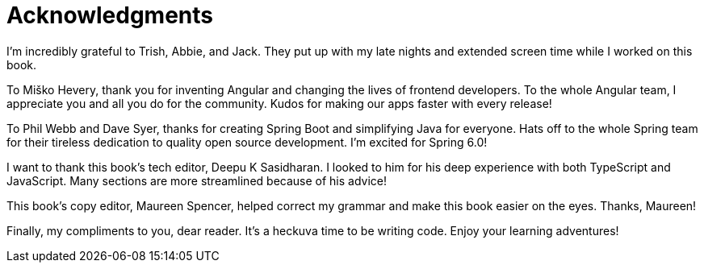 = Acknowledgments

I'm incredibly grateful to Trish, Abbie, and Jack. They put up with my late nights and extended screen time while I worked on this book.

To Miško Hevery, thank you for inventing Angular and changing the lives of frontend developers. To the whole Angular team, I appreciate you and all you do for the community. Kudos for making our apps faster with every release!

To Phil Webb and Dave Syer, thanks for creating Spring Boot and simplifying Java for everyone. Hats off to the whole Spring team for their tireless dedication to quality open source development. I'm excited for Spring 6.0!

I want to thank this book's tech editor, Deepu K Sasidharan. I looked to him for his deep experience with both TypeScript and JavaScript. Many sections are more streamlined because of his advice!

This book's copy editor, Maureen Spencer, helped correct my grammar and make this book easier on the eyes. Thanks, Maureen!

Finally, my compliments to you, dear reader. It's a heckuva time to be writing code. Enjoy your learning adventures!
